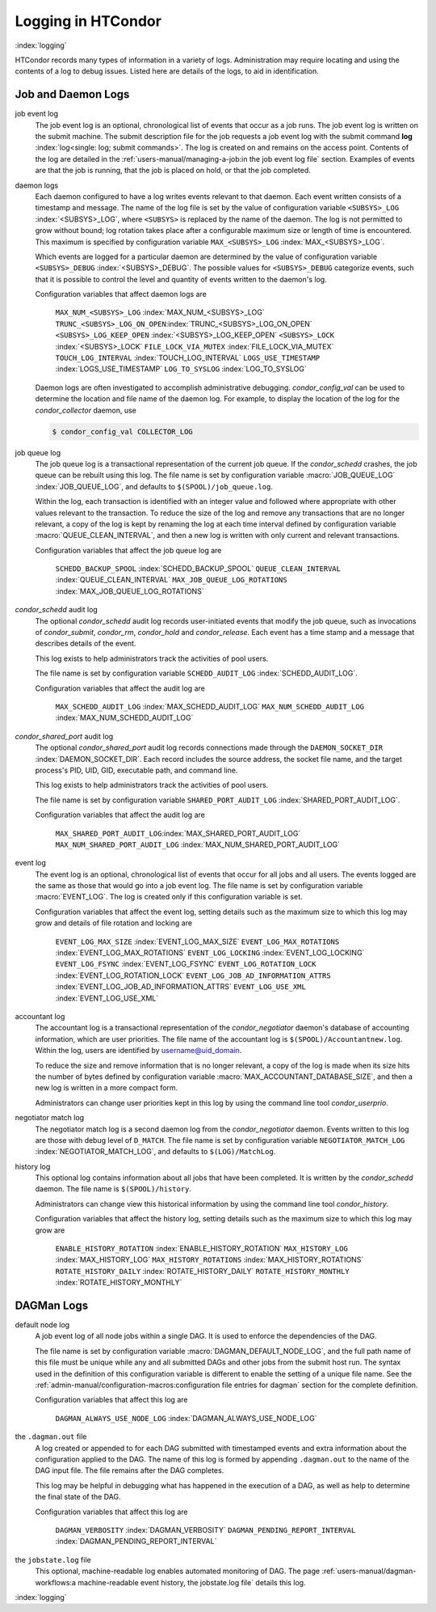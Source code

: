 Logging in HTCondor
===================

:index:`logging`

HTCondor records many types of information in a variety of logs.
Administration may require locating and using the contents of a log to
debug issues. Listed here are details of the logs, to aid in
identification.

Job and Daemon Logs
-------------------

job event log
    The job event log is an optional, chronological list of events that
    occur as a job runs. The job event log is written on the submit
    machine. The submit description file for the job requests a job
    event log with the submit command
    **log** :index:`log<single: log; submit commands>`. The log is created
    on and remains on the access point. Contents of the log are detailed
    in the :ref:`users-manual/managing-a-job:in the job event log file` section.
    Examples of events are that the job is running, that the job is placed on
    hold, or that the job completed.

daemon logs
    Each daemon configured to have a log writes events relevant to that
    daemon. Each event written consists of a timestamp and message. The
    name of the log file is set by the value of configuration variable
    ``<SUBSYS>_LOG`` :index:`<SUBSYS>_LOG`, where ``<SUBSYS>`` is
    replaced by the name of the daemon. The log is not permitted to grow
    without bound; log rotation takes place after a configurable maximum
    size or length of time is encountered. This maximum is specified by
    configuration variable ``MAX_<SUBSYS>_LOG``
    :index:`MAX_<SUBSYS>_LOG`.

    Which events are logged for a particular daemon are determined by
    the value of configuration variable ``<SUBSYS>_DEBUG``
    :index:`<SUBSYS>_DEBUG`. The possible values for
    ``<SUBSYS>_DEBUG`` categorize events, such that it is possible to
    control the level and quantity of events written to the daemon's
    log.

    Configuration variables that affect daemon logs are

     ``MAX_NUM_<SUBSYS>_LOG`` :index:`MAX_NUM_<SUBSYS>_LOG`
     ``TRUNC_<SUBSYS>_LOG_ON_OPEN``:index:`TRUNC_<SUBSYS>_LOG_ON_OPEN`
     ``<SUBSYS>_LOG_KEEP_OPEN`` :index:`<SUBSYS>_LOG_KEEP_OPEN`
     ``<SUBSYS>_LOCK`` :index:`<SUBSYS>_LOCK`
     ``FILE_LOCK_VIA_MUTEX`` :index:`FILE_LOCK_VIA_MUTEX`
     ``TOUCH_LOG_INTERVAL`` :index:`TOUCH_LOG_INTERVAL`
     ``LOGS_USE_TIMESTAMP`` :index:`LOGS_USE_TIMESTAMP`
     ``LOG_TO_SYSLOG`` :index:`LOG_TO_SYSLOG`

    Daemon logs are often investigated to accomplish administrative
    debugging. *condor_config_val* can be used to determine the
    location and file name of the daemon log. For example, to display
    the location of the log for the *condor_collector* daemon, use

    .. code-block:: console

          $ condor_config_val COLLECTOR_LOG

job queue log
    The job queue log is a transactional representation of the current
    job queue. If the *condor_schedd* crashes, the job queue can be
    rebuilt using this log. The file name is set by configuration
    variable :macro:`JOB_QUEUE_LOG` :index:`JOB_QUEUE_LOG`, and
    defaults to ``$(SPOOL)/job_queue.log``.

    Within the log, each transaction is identified with an integer value
    and followed where appropriate with other values relevant to the
    transaction. To reduce the size of the log and remove any
    transactions that are no longer relevant, a copy of the log is kept
    by renaming the log at each time interval defined by configuration
    variable :macro:`QUEUE_CLEAN_INTERVAL`, and then a new log is written
    with only current and relevant transactions.

    Configuration variables that affect the job queue log are

     ``SCHEDD_BACKUP_SPOOL`` :index:`SCHEDD_BACKUP_SPOOL`
     ``QUEUE_CLEAN_INTERVAL`` :index:`QUEUE_CLEAN_INTERVAL`
     ``MAX_JOB_QUEUE_LOG_ROTATIONS`` :index:`MAX_JOB_QUEUE_LOG_ROTATIONS`

*condor_schedd* audit log
    The optional *condor_schedd* audit log records user-initiated
    events that modify the job queue, such as invocations of
    *condor_submit*, *condor_rm*, *condor_hold* and
    *condor_release*. Each event has a time stamp and a message that
    describes details of the event.

    This log exists to help administrators track the activities of pool
    users.

    The file name is set by configuration variable ``SCHEDD_AUDIT_LOG``
    :index:`SCHEDD_AUDIT_LOG`.

    Configuration variables that affect the audit log are

     ``MAX_SCHEDD_AUDIT_LOG`` :index:`MAX_SCHEDD_AUDIT_LOG`
     ``MAX_NUM_SCHEDD_AUDIT_LOG`` :index:`MAX_NUM_SCHEDD_AUDIT_LOG`

*condor_shared_port* audit log
    The optional *condor_shared_port* audit log records connections
    made through the ``DAEMON_SOCKET_DIR``
    :index:`DAEMON_SOCKET_DIR`. Each record includes the source
    address, the socket file name, and the target process's PID, UID,
    GID, executable path, and command line.

    This log exists to help administrators track the activities of pool
    users.

    The file name is set by configuration variable
    ``SHARED_PORT_AUDIT_LOG`` :index:`SHARED_PORT_AUDIT_LOG`.

    Configuration variables that affect the audit log are

     ``MAX_SHARED_PORT_AUDIT_LOG``:index:`MAX_SHARED_PORT_AUDIT_LOG`
     ``MAX_NUM_SHARED_PORT_AUDIT_LOG`` :index:`MAX_NUM_SHARED_PORT_AUDIT_LOG`

event log
    The event log is an optional, chronological list of events that
    occur for all jobs and all users. The events logged are the same as
    those that would go into a job event log. The file name is set by
    configuration variable :macro:`EVENT_LOG`. The
    log is created only if this configuration variable is set.

    Configuration variables that affect the event log, setting details
    such as the maximum size to which this log may grow and details of
    file rotation and locking are

     ``EVENT_LOG_MAX_SIZE`` :index:`EVENT_LOG_MAX_SIZE`
     ``EVENT_LOG_MAX_ROTATIONS`` :index:`EVENT_LOG_MAX_ROTATIONS`
     ``EVENT_LOG_LOCKING`` :index:`EVENT_LOG_LOCKING`
     ``EVENT_LOG_FSYNC`` :index:`EVENT_LOG_FSYNC`
     ``EVENT_LOG_ROTATION_LOCK`` :index:`EVENT_LOG_ROTATION_LOCK`
     ``EVENT_LOG_JOB_AD_INFORMATION_ATTRS`` :index:`EVENT_LOG_JOB_AD_INFORMATION_ATTRS`
     ``EVENT_LOG_USE_XML`` :index:`EVENT_LOG_USE_XML`

accountant log
    The accountant log is a transactional representation of the
    *condor_negotiator* daemon's database of accounting information,
    which are user priorities. The file name of the accountant log is
    ``$(SPOOL)/Accountantnew.log``. Within the log, users are identified
    by username@uid_domain.

    To reduce the size and remove information that is no longer
    relevant, a copy of the log is made when its size hits the number of
    bytes defined by configuration variable
    :macro:`MAX_ACCOUNTANT_DATABASE_SIZE`, and then a new log is written in a
    more compact form.

    Administrators can change user priorities kept in this log by using
    the command line tool *condor_userprio*.

negotiator match log
    The negotiator match log is a second daemon log from the
    *condor_negotiator* daemon. Events written to this log are those
    with debug level of ``D_MATCH``. The file name is set by
    configuration variable ``NEGOTIATOR_MATCH_LOG``
    :index:`NEGOTIATOR_MATCH_LOG`, and defaults to
    ``$(LOG)/MatchLog``.

history log
    This optional log contains information about all jobs that have been
    completed. It is written by the *condor_schedd* daemon. The file
    name is ``$(SPOOL)/history``.

    Administrators can change view this historical information by using
    the command line tool *condor_history*.

    Configuration variables that affect the history log, setting details
    such as the maximum size to which this log may grow are

     ``ENABLE_HISTORY_ROTATION`` :index:`ENABLE_HISTORY_ROTATION`
     ``MAX_HISTORY_LOG`` :index:`MAX_HISTORY_LOG`
     ``MAX_HISTORY_ROTATIONS`` :index:`MAX_HISTORY_ROTATIONS`
     ``ROTATE_HISTORY_DAILY`` :index:`ROTATE_HISTORY_DAILY`
     ``ROTATE_HISTORY_MONTHLY`` :index:`ROTATE_HISTORY_MONTHLY`

DAGMan Logs
-----------

default node log
    A job event log of all node jobs within a single DAG. It is used to
    enforce the dependencies of the DAG.

    The file name is set by configuration variable
    :macro:`DAGMAN_DEFAULT_NODE_LOG`,
    and the full path name of this file must be unique while any and all
    submitted DAGs and other jobs from the submit host run. The syntax
    used in the definition of this configuration variable is different
    to enable the setting of a unique file name. See
    the :ref:`admin-manual/configuration-macros:configuration file entries for
    dagman` section for the complete definition.

    Configuration variables that affect this log are

     ``DAGMAN_ALWAYS_USE_NODE_LOG`` :index:`DAGMAN_ALWAYS_USE_NODE_LOG`

the ``.dagman.out`` file
    A log created or appended to for each DAG submitted with timestamped
    events and extra information about the configuration applied to the
    DAG. The name of this log is formed by appending ``.dagman.out`` to
    the name of the DAG input file. The file remains after the DAG
    completes.

    This log may be helpful in debugging what has happened in the
    execution of a DAG, as well as help to determine the final state of
    the DAG.

    Configuration variables that affect this log are

     ``DAGMAN_VERBOSITY`` :index:`DAGMAN_VERBOSITY`
     ``DAGMAN_PENDING_REPORT_INTERVAL`` :index:`DAGMAN_PENDING_REPORT_INTERVAL`

the ``jobstate.log`` file
    This optional, machine-readable log enables automated monitoring of
    DAG. The page :ref:`users-manual/dagman-workflows:a machine-readable
    event history, the jobstate.log file` details this log.

:index:`logging`


